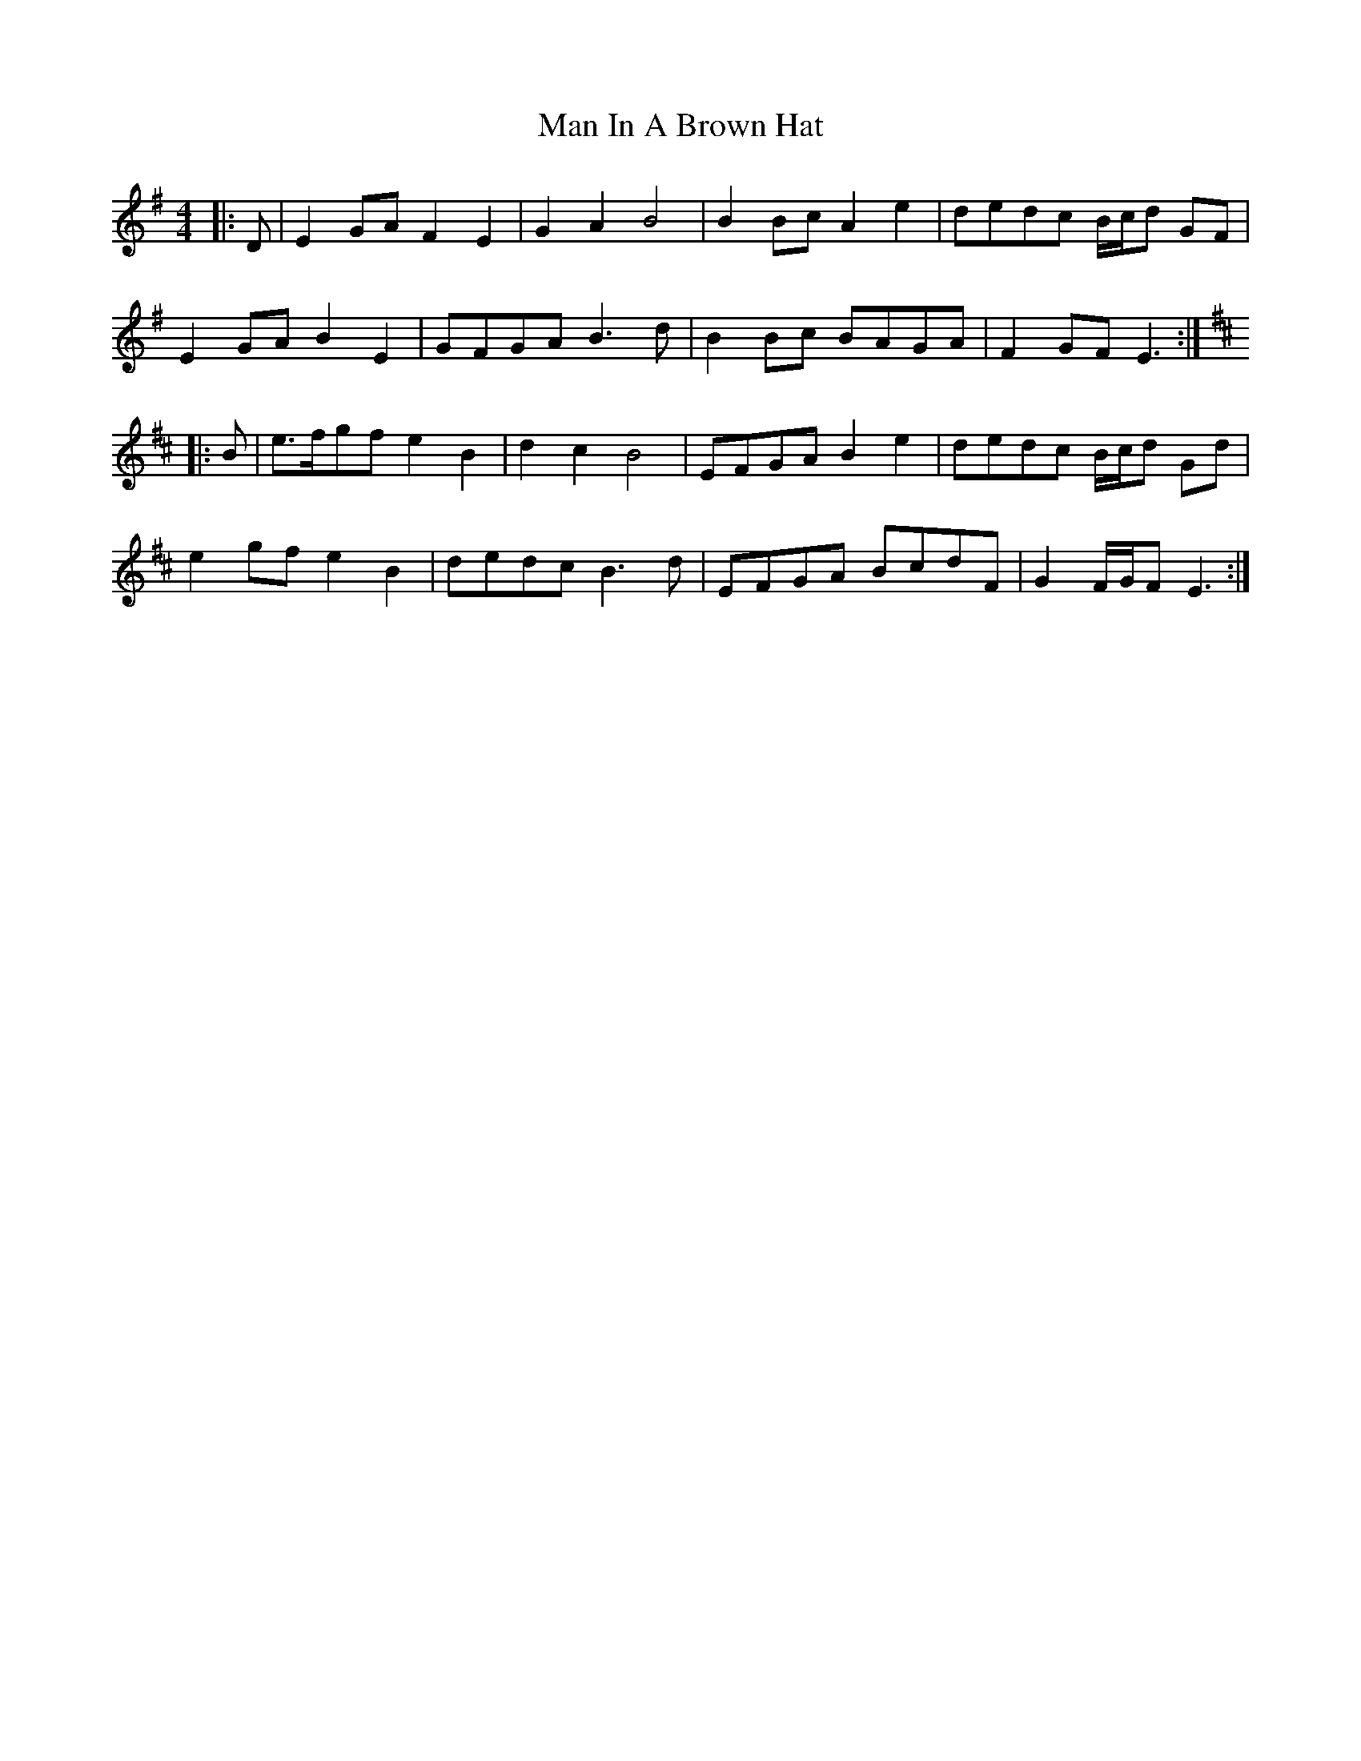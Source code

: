 X: 25257
T: Man In A Brown Hat
R: barndance
M: 4/4
K: Eminor
|:D|E2 GA F2 E2|G2 A2 B4|B2 Bc A2 e2|dedc B/c/d GF|
E2 GA B2 E2|GFGA B3 d|B2 Bc BAGA|F2 GF E3:|
K: Edor
|:B|e>fgf e2 B2|d2 c2 B4|EFGA B2 e2|dedc B/c/d Gd|
e2 gf e2 B2|dedc B3 d|EFGA BcdF|G2 F/G/F E3:|

